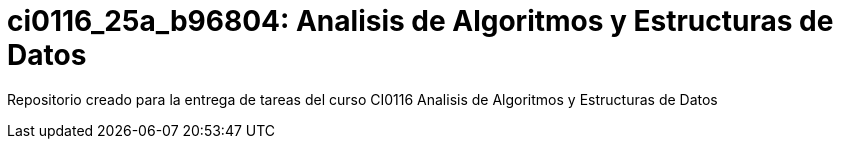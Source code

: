 = ci0116_25a_b96804: Analisis de Algoritmos y Estructuras de Datos

Repositorio creado para la entrega de tareas del curso CI0116 Analisis de Algoritmos y Estructuras de Datos
